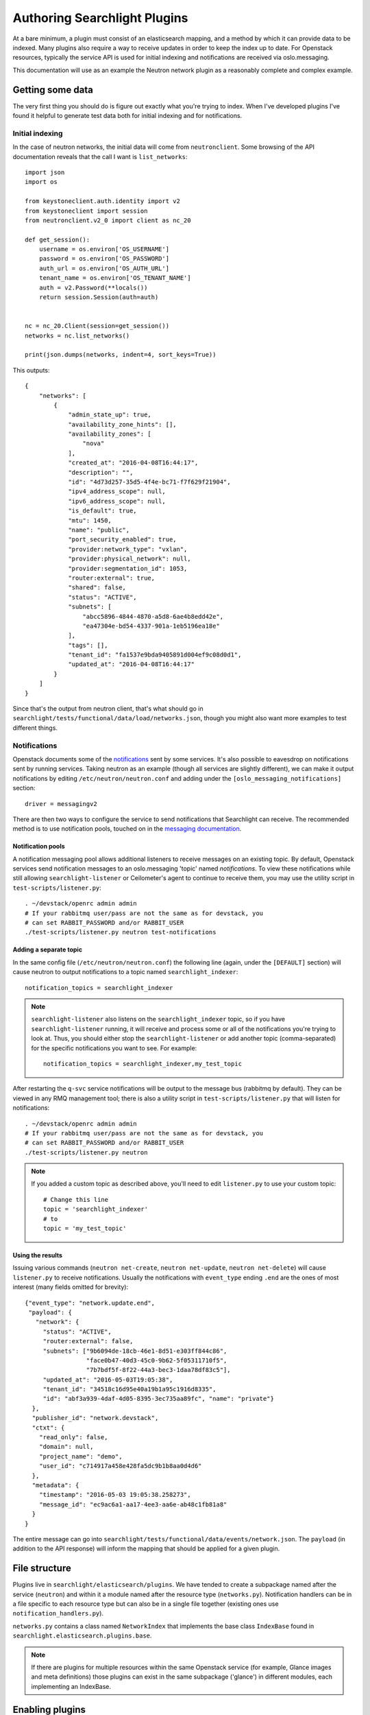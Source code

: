 ..
      Copyright 2016 Hewlett-Packard Enterprise Development Company, L.P.
      All Rights Reserved.

      Licensed under the Apache License, Version 2.0 (the "License"); you may
      not use this file except in compliance with the License. You may obtain
      a copy of the License at

          http://www.apache.org/licenses/LICENSE-2.0

      Unless required by applicable law or agreed to in writing, software
      distributed under the License is distributed on an "AS IS" BASIS, WITHOUT
      WARRANTIES OR CONDITIONS OF ANY KIND, either express or implied. See the
      License for the specific language governing permissions and limitations
      under the License.

.. _searchlight-plugin-authoring:

Authoring Searchlight Plugins
=============================

At a bare minimum, a plugin must consist of an elasticsearch mapping, and a
method by which it can provide data to be indexed. Many plugins also require a
way to receive updates in order to keep the index up to date. For Openstack
resources, typically the service API is used for initial indexing and
notifications are received via oslo.messaging.

This documentation will use as an example the Neutron network plugin as a
reasonably complete and complex example.

Getting some data
-----------------
The very first thing you should do is figure out exactly what you're trying to
index. When I've developed plugins I've found it helpful to generate test data
both for initial indexing and for notifications.

Initial indexing
^^^^^^^^^^^^^^^^
In the case of neutron networks, the initial data will come from
``neutronclient``. Some browsing of the API documentation reveals that the
call I want is ``list_networks``::

    import json
    import os

    from keystoneclient.auth.identity import v2
    from keystoneclient import session
    from neutronclient.v2_0 import client as nc_20

    def get_session():
        username = os.environ['OS_USERNAME']
        password = os.environ['OS_PASSWORD']
        auth_url = os.environ['OS_AUTH_URL']
        tenant_name = os.environ['OS_TENANT_NAME']
        auth = v2.Password(**locals())
        return session.Session(auth=auth)


    nc = nc_20.Client(session=get_session())
    networks = nc.list_networks()

    print(json.dumps(networks, indent=4, sort_keys=True))

This outputs::

    {
        "networks": [
            {
                "admin_state_up": true,
                "availability_zone_hints": [],
                "availability_zones": [
                    "nova"
                ],
                "created_at": "2016-04-08T16:44:17",
                "description": "",
                "id": "4d73d257-35d5-4f4e-bc71-f7f629f21904",
                "ipv4_address_scope": null,
                "ipv6_address_scope": null,
                "is_default": true,
                "mtu": 1450,
                "name": "public",
                "port_security_enabled": true,
                "provider:network_type": "vxlan",
                "provider:physical_network": null,
                "provider:segmentation_id": 1053,
                "router:external": true,
                "shared": false,
                "status": "ACTIVE",
                "subnets": [
                    "abcc5896-4844-4870-a5d8-6ae4b8edd42e",
                    "ea47304e-bd54-4337-901a-1eb5196ea18e"
                ],
                "tags": [],
                "tenant_id": "fa1537e9bda9405891d004ef9c08d0d1",
                "updated_at": "2016-04-08T16:44:17"
            }
        ]
    }

Since that's the output from neutron client, that's what should go in
``searchlight/tests/functional/data/load/networks.json``, though you might
also want more examples to test different things.

Notifications
^^^^^^^^^^^^^
Openstack documents some of the notifications_ sent by some services. It's
also possible to eavesdrop on notifications sent by running services. Taking
neutron as an example (though all services are slightly different), we can
make it output notifications by editing ``/etc/neutron/neutron.conf`` and
adding under the ``[oslo_messaging_notifications]`` section::

    driver = messagingv2

There are then two ways to configure the service to send notifications that
Searchlight can receive. The recommended method is to use notification pools,
touched on in the `messaging documentation`_.

.. _`messaging documentation`: http://docs.openstack.org/developer/oslo.messaging/notification_listener.html

Notification pools
##################

A notification messaging pool allows additional listeners to receive
messages on an existing topic. By default, Openstack services send notification
messages to an oslo.messaging 'topic' named `notifications`. To view these
notifications while still allowing ``searchlight-listener`` or Ceilometer's
agent to continue to receive them, you may use the utility script in
``test-scripts/listener.py``::

    . ~/devstack/openrc admin admin
    # If your rabbitmq user/pass are not the same as for devstack, you
    # can set RABBIT_PASSWORD and/or RABBIT_USER
    ./test-scripts/listener.py neutron test-notifications

Adding a separate topic
#######################

In the same config file (``/etc/neutron/neutron.conf``) the following line
(again, under the ``[DEFAULT]`` section) will cause neutron to output
notifications to a topic named ``searchlight_indexer``::

    notification_topics = searchlight_indexer

.. note::

    ``searchlight-listener`` also listens on the ``searchlight_indexer``
    topic, so if you have ``searchlight-listener`` running, it will receive
    and process some or all of the notifications you're trying to look at.
    Thus, you should either stop the ``searchlight-listener`` or add another
    topic (comma-separated) for the specific notifications you want to see.
    For example::

        notification_topics = searchlight_indexer,my_test_topic

After restarting the ``q-svc`` service notifications will be output to the
message bus (rabbitmq by default). They can be viewed in any RMQ management
tool; there is also a utility script in ``test-scripts/listener.py`` that
will listen for notifications::

    . ~/devstack/openrc admin admin
    # If your rabbitmq user/pass are not the same as for devstack, you
    # can set RABBIT_PASSWORD and/or RABBIT_USER
    ./test-scripts/listener.py neutron

.. note::

    If you added a custom topic as described above, you'll need to edit
    ``listener.py`` to use your custom topic::

        # Change this line
        topic = 'searchlight_indexer'
        # to
        topic = 'my_test_topic'

Using the results
#################

Issuing various commands (``neutron net-create``, ``neutron net-update``,
``neutron net-delete``) will cause ``listener.py`` to receive notifications.
Usually the notifications with ``event_type`` ending ``.end`` are the ones of
most interest (many fields omitted for brevity)::

    {"event_type": "network.update.end",
     "payload": {
       "network": {
         "status": "ACTIVE",
         "router:external": false,
         "subnets": ["9b6094de-18cb-46e1-8d51-e303ff844c86",
                     "face0b47-40d3-45c0-9b62-5f05311710f5",
                     "7b7bdf5f-8f22-44a3-bec3-1daa78df83c5"],
         "updated_at": "2016-05-03T19:05:38",
         "tenant_id": "34518c16d95e40a19b1a95c1916d8335",
         "id": "abf3a939-4daf-4d05-8395-3ec735aa89fc", "name": "private"}
      },
      "publisher_id": "network.devstack",
      "ctxt": {
        "read_only": false,
        "domain": null,
        "project_name": "demo",
        "user_id": "c714917a458e428fa5dc9b1b8aa0d4d6"
      },
      "metadata": {
        "timestamp": "2016-05-03 19:05:38.258273",
        "message_id": "ec9ac6a1-aa17-4ee3-aa6e-ab48c1fb81a8"
      }
    }

The entire message can go into
``searchlight/tests/functional/data/events/network.json``. The ``payload``
(in addition to the API response) will inform the mapping that should be
applied for a given plugin.

.. _notifications: https://wiki.openstack.org/wiki/SystemUsageData

File structure
--------------
Plugins live in ``searchlight/elasticsearch/plugins``. We have tended to create
a subpackage named after the service (``neutron``) and within it a module named
after the resource type (``networks.py``). Notification handlers can be in a file
specific to each resource type but can also be in a single file together
(existing ones use ``notification_handlers.py``).

``networks.py`` contains a class named ``NetworkIndex`` that implements the base
class ``IndexBase`` found in ``searchlight.elasticsearch.plugins.base``.

.. note::

    If there are plugins for multiple resources within the same Openstack
    service (for example, Glance images and meta definitions) those plugins
    can exist in the same subpackage ('glance') in different modules, each
    implementing an IndexBase.

Enabling plugins
----------------
Searchlight plugins are loaded by Stevedore_. In order for a plugin to be
enabled for indexing and searching, it's necessary to add an entry to the
``entry_points`` list in Searchlight's configuration in ``setup.cfg``. The
name should be the plugin resource name (typically the name used to represent
it in Heat_)::

    [entry_points]
    searchlight.index_backend =
        os_neutron_net = searchlight.elasticsearch.plugins.neutron.networks:NetworkIndex

.. note::

    After modifying entrypoints, you'll need to reinstall the searchlight
    package to register them (you may need to activate your virtual environment;
    see :ref:`Installation Instructions`)::

        python setup.py develop

.. _Stevedore: http://docs.openstack.org/developer/stevedore/
.. _Heat: http://docs.openstack.org/developer/heat/template_guide/openstack.html

Writing some code
-----------------
At this point you're probably about ready to start filling in the code. My
usual approach is to create the unit test file first, and copy some of the
more boilerplate functionality from one of the other plugins.

You can run an individual test file with::

    tox -epy34 searchlight.tests.unit.<your test module>

This has the advantage of running just your tests and executing them very
quickly. It can be easier to start from a full set of failing unit tests
and build up the actual code from there. Functional tests I've tended to add
later. Again, you can run an individual functional test file:

    tox -epy34 searchlight.tests.functional.<your test module>

Required plugin functions
-------------------------
This section describes some of the functionality from ``IndexBase`` you will
need to override.

Document type
^^^^^^^^^^^^^
As a convention, plugins define their document type (which will map to an
ElasticSearch document type) as the `resource name`_ Heat uses to identify it::

    @classmethod
    def get_document_type(self):
        return "OS::Neutron::Net"

.. _`resource name`: http://docs.openstack.org/developer/heat/template_guide/openstack.html

Retrieving object for initial indexing
^^^^^^^^^^^^^^^^^^^^^^^^^^^^^^^^^^^^^^

Plugins must implement ``get_objects`` which in many cases will go to the
API of the service it's indexing. It should return an iterable that will be
passed to a function (also required) named ``serialize``, which in turn must
return a dictionary suitable for Elasticsearch to index. In the example for
Neutron networks, this would be a call to ``list_networks`` on an instance of
``neutronclient``::

    def get_objects(self):
        """Generator that lists all networks owned by all tenants."""
        # Neutronclient handles pagination itself; list_networks is a generator
        neutron_client = openstack_clients.get_neutronclient()
        for network in neutron_client.list_networks()['networks']:
            yield network

Mapping
^^^^^^^

``get_mapping`` is also required. It must return a dictionary that tells
Elasticsearch how to map documents for the plugin (see the documentation for
mapping_).

At a minimum a plugin should define an ``id`` field and an ``updated_at`` field
because consumers will generally rely on those being present; a ``name`` field
is highly advisable. If the resource doesn"t contain these values your
``serialize`` function can map to them. In particular, if your resource does
not have a native ``id`` value, you must override ``get_document_id_field``
so that the indexing code can retrieve the correct value when indexing.

It is worth understanding how Elasticsearch indexes various field types,
particularly strings. String fields are typically broken down into tokens to
allow searching::

  "The quick brown fox" -> ["The", "quick", "brown", "fox"]

This works well for full-text type documents but less well, for example,
for UUIDS::

  "aaab-bbbb-55555555" -> ["aaab", "bbbb", "55555555"]

In the second example, a search for the full UUID will not match. As a result,
we tend to mark these kinds of fields as ``not_analyzed`` as with the example
to follow.

Where field types are not specified, Elasticsearch will make a best guess from
the first document that's indexed.

Some notes (expressed below as comments starting with #)::

    {
      # This allows indexing of fields not specified in the mapping doc
      "dynamic": true,
      "properties": {

        # not_analyzed is important for id fields; it prevents Elasticsearch
        # tokenizing the field, allowing for exact matches
        "id": {"type": "string", "index": "not_analyzed"},

        # This allows name to be tokenized for searching, but Searchlight will
        # attempt to use the 'raw' (untokenized) field for sorting which gives
        # more consistent results
        "name": {
          "type": "string",
          "fields": {
            "raw": {"type": "string", "index": "not_analyzed"}
          }
        }
      }
    }


If you are mapping a field which is a reference id to other plugin type, you
should add a _meta mapping for that field. This will enable Searchlight(SL) to
provide more information to CLI/UI. The reference id and the plugin resource
type can be used by CLI/UI to issue a ``GET`` request to fetch more information
from SL. See below for an example on nova server plugin mapping::

  def get_mapping(self):
    return {
        'dynamic': True,
        'properties': {
            'id': {'type': 'string', 'index': 'not_analyzed'},
            'name': {
                'type': 'string',
                'fields': {
                    'raw': {'type': 'string', 'index': 'not_analyzed'}
                }
            }
            'image': {
                'type': 'nested',
                'properties': {
                    'id': {'type': 'string', 'index': 'not_analyzed'}
                }
            }
        },
        "_meta": {
            "image.id": {
                "resource_type": resource_types.GLANCE_IMAGE
            }
        },
    }

.. note:: Parent plugin id field(when available) is automatically linked to the
          parent resource type.

Doc values
^^^^^^^^^^

For many field types Searchlight will alter the mapping to change the format in
which field data is stored. Prior to Elasticsearch 2.x field values by default
were stored in 'fielddata' format, which could result in high memory usage under
some sort and aggregation operations. An alternative format, called ``doc_values``
trades slightly increased disk usage for better memory efficiency. In Elasticsearch
2.x ``doc_values`` is the default, and Searchlight uses this option as the default
regardless of Elasticsearch version. For more information see the Elasticsearch
documentation_.

.. _documentation: https://www.elastic.co/guide/en/elasticsearch/reference/2.1/doc-values.html

Generally this default will be fine. However, there are several ways in which
the default can be overridden:

* Globally in plugin configuration; in ``searchlight.conf``::

    [resource_plugin]
    mapping_use_doc_values = false

* For an individual plugin in ``searchlight.conf``::

    [resource_plugin:os_neutron_net]
    mapping_use_doc_values = false

* For a plugin's entire mapping; in code, override the ``mapping_use_doc_values``
  property (and thus ignoring any configuration property)::

    @property
    def mapping_use_doc_values(self):
        return False

* For individual fields in a mapping, by setting ``doc_values`` to False::

    {
      "properties": {
        "some_field": {"type": "date", "doc_values": False}
      }
    }

Access control
^^^^^^^^^^^^^^
Plugins must define how they are access controlled. Typically this is a
restriction matching the user's project/tenant::

    def _get_rbac_field_filters(self, request_context):
        return [
            {'term': {'tenant_id': request_context.owner}}
        ]

Any filters listed will be applied to queries against the plugin's document
type. A document will match the RBAC filters if any of the clauses match.
Administrative users can specify ``all_projects`` in searches to bypass
these filters. This default behavior can be overridden for a plugin by setting
the ``allow_admin_ignore_rbac`` property to ``False`` on the plugin (currently
only in code). ``all_projects`` will be ignore for that plugin.

Policy
^^^^^^
Related to access control is policy. Most services control API access with
policy files that define rules enforced with `oslo.policy`_. Searchlight has
its own policy file that configures access to its own API and resources, but
it also supports reading other services' policy files. In the future this will
be expanded to define RBAC rules, but at present external policy files are
only used to determine whether a resource should be available to a user.

To support this in your plugin, you must define two properties. The first
is ``service_type`` which must correspond to the service 'type' as seen
in the keystone catalog (e.g. nova's service 'type' is 'compute'). The
second property is ``resource_allowed_policy_target`` which identifies the
rule name in the service's policy files. If either of these properties are
'None' no rule will be enforced.

For example::

    @property
    def resource_allowed_policy_target(self):
        return 'os_compute_api:servers:index'

    @property
    def service_type(self):
        return 'compute'

See :ref:`service-policy-controls` for configuration information.

.. _oslo.policy: http://docs.openstack.org/developer/oslo.policy/

Faceting
^^^^^^^^
Any fields defined in the mapping document are eligible to be identified as
facets, which allows a UI to let users search on specific fields. Many plugins
define ``facets_excluded`` which exclude specified fields. Many also define
``facets_with_options`` which should return fields with low cardinality where
it makes sense to return valid options for those fields.

Protected fields
^^^^^^^^^^^^^^^^
``admin_only_fields`` determines fields which only administrators should be
able to see or search. For instance, this will mark any fields beginning with
``provider:`` as well as any defined in the plugin configuration::

    @property
    def admin_only_fields(self):
        from_conf = super(NetworkIndex, self).admin_only_fields
        return ['provider:*'] + from_conf

These fields end up getting indexed in separate admin-only documents.

Parent/child relationships
--------------------------
In some cases there is a strong ownership implied between plugins. In these
cases the child plugin can define ``parent_plugin_type`` and
``get_parent_id_field`` (which determines a field on the child that refers
to its parent). See the Neutron ``Port`` plugin for an example.

Remember that Elasticsearch is not a relational database and it doesn't do
joins, per se, but this linkage does allow running queries referencing children
(or parents).

.. _mapping: https://www.elastic.co/guide/en/elasticsearch/reference/current/mapping.html

Pipeline architecture
---------------------
Notification handlers can emit enriched resource data into pipeline, configured
publishers could use these data to notify external systems. To use this feature,
each event handler should return one or a sequence of pipeline items. These items
will be passed to subscribed publshers::

        def create_or_update(self, event_type, payload, timestamp):
            network_id = payload['network']['id']
            LOG.debug("Updating network information for %s", network_id)

            network = serialize_network(payload['network'])
            version = self.get_version(network, timestamp)

            self.index_helper.save_document(network, version=version)
            return pipeline.IndexItem(self.index_helper.plugin,
                                      event_type,
                                      payload,
